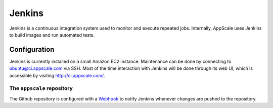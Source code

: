 .. AppScale Handbook - Infrastructure - Jenkins

=======
Jenkins
=======

Jenkins is a continuous integration system used to monitor and execute repeated
jobs.  Internally, AppScale uses Jenkins to build images and run automated
tests.


-------------
Configuration
-------------

Jenkins is currently installed on a small Amazon EC2 instance.  Maintenance can
be done by connecting to ubuntu@ci.appscale.com via SSH.  Most of the time
interaction with Jenkins will be done through its web UI, which is accessible
by visiting http://ci.appscale.com/.


The ``appscale`` repository
~~~~~~~~~~~~~~~~~~~~~~~~~~~

The Github repository is configured with a `Webhook`_ to notify Jenkins
whenever changes are pushed to the repository.


.. _Webhook: https://help.github.com/articles/post-receive-hooks
